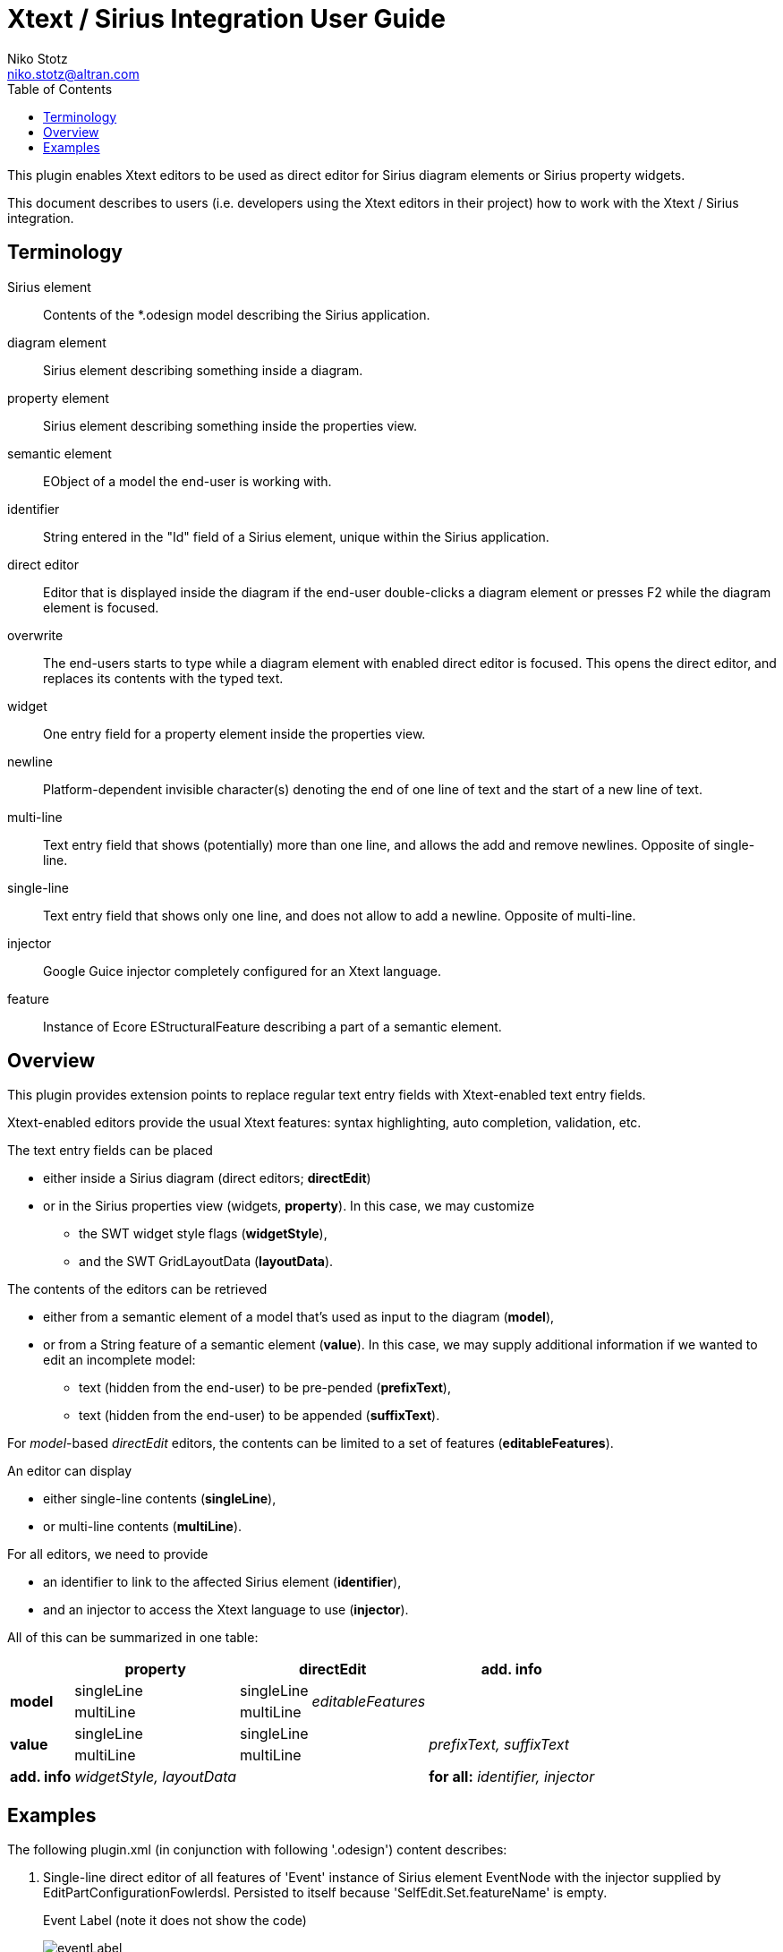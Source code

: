 = Xtext / Sirius Integration User Guide
Niko Stotz <niko.stotz@altran.com>
:toc:
:miscellaneous.tabsize: 2
:icons: font

This plugin enables Xtext editors to be used as direct editor for Sirius diagram elements or Sirius property widgets.

This document describes to users (i.e. developers using the Xtext editors in their project) how to work with the Xtext / Sirius integration.

== Terminology

Sirius element::
	Contents of the *.odesign model describing the Sirius application.
	
diagram element::
	Sirius element describing something inside a diagram.
	
property element::
	Sirius element describing something inside the properties view.
	
semantic element::
	EObject of a model the end-user is working with.
	
identifier::
	String entered in the "Id" field of a Sirius element, unique within the Sirius application.
	
direct editor::
	Editor that is displayed inside the diagram if the end-user double-clicks a diagram element or presses F2 while the diagram element is focused.

overwrite::
	The end-users starts to type while a diagram element with enabled direct editor is focused. This opens the direct editor, and replaces its contents with the typed text.
	
widget::
	One entry field for a property element inside the properties view.

newline::
	Platform-dependent invisible character(s) denoting the end of one line of text and the start of a new line of text.
	
multi-line::
	Text entry field that shows (potentially) more than one line, and allows the add and remove newlines. Opposite of single-line.
	
single-line::
	Text entry field that shows only one line, and does not allow to add a newline. Opposite of multi-line.
	
injector::
	Google Guice injector completely configured for an Xtext language.
	
feature::
	Instance of Ecore EStructuralFeature describing a part of a semantic element.
	

== Overview
This plugin provides extension points to replace regular text entry fields with Xtext-enabled text entry fields.

Xtext-enabled editors provide the usual Xtext features: syntax highlighting, auto completion, validation, etc.

The text entry fields can be placed 

* either inside a Sirius diagram (direct editors; *directEdit*)
* or in the Sirius properties view (widgets, *property*). In this case, we may customize
** the SWT widget style flags (*widgetStyle*),
** and the SWT GridLayoutData (*layoutData*).

The contents of the editors can be retrieved 

* either from a semantic element of a model that's used as input to the diagram (*model*),
* or from a String feature of a semantic element (*value*). In this case, we may supply additional information if we wanted to edit an incomplete model:
** text (hidden from the end-user) to be pre-pended (*prefixText*),
** text (hidden from the end-user) to be appended (*suffixText*).

For _model_-based _directEdit_ editors, the contents can be limited to a set of features (*editableFeatures*).

An editor can display

* either single-line contents (*singleLine*),
* or multi-line contents (*multiLine*).

For all editors, we need to provide

* an identifier to link to the affected Sirius element (*identifier*),
* and an injector to access the Xtext language to use (*injector*).
	

All of this can be summarized in one table:

[options="autowidth"]
|====
|	^.<| *property*	2+^.<| *directEdit*	| *add. info*

.2+.^| *model*	| singleLine	| singleLine	.2+.^| _editableFeatures_	|
	| multiLine	| multiLine |

.2+.^| *value*	| singleLine	2+| singleLine	.2+.^| _prefixText, suffixText_
	| multiLine	2+| multiLine 

| *add. info*	| _widgetStyle, layoutData_ 2+| 	| *for all:* _identifier, injector_
|====

== Examples
The following +plugin.xml+ (in conjunction with following '.odesign') content describes:

:warnings: false

<1> Single-line direct editor of all features of 'Event' instance of Sirius element +EventNode+ with the injector supplied by +EditPartConfigurationFowlerdsl+. 
Persisted to itself because 'SelfEdit.Set.featureName' is empty.
+
.Event Label (note it does not show the code)
image:images/eventLabel.png[]
+
.Event Editor
image:images/eventEditor.png[]

<2> Single-line direct editor of features +{event, guard}+ for the center label of 'Transition' instance of Sirius element +TransitionEdge+ with the injector supplied by +EditPartConfigurationFowlerdsl+.
Persisted to itself because 'SelfEdit.Set.featureName' is empty.
+
.Transition Label (note it does have additional text at the end)
image:images/transitionLabel.png[]
+
.Transition Editor
image:images/transitionEditor.png[]

<3> Multi-line direct editor of 'description" feature of 'State' instance of Sirius element +description+ with the injector supplied by +EditPartConfigurationHtml+.
The attribute value will be prefixed by an HTML header and suffixed by an HTML footer.
Persisted to 'State.description' because of 'DescriptionEdit.Set.featureName=description'.
+
.Description Label (note it does have additional text at the front)
image:images/descriptionLabel.png[]
+
.Description Editor
image:images/descriptionEditor.png[]

<4> Single-line property widget of 'guard' feature of 'Event' instance of Sirius element +EventGuardId+ with the injector supplied by +EefConfigurationFowlerdsl+.
Persisted to 'Event.guard' because of 'EventGuardId.Set.featureName=guard'.
+
.Event Guard Property Widget
image:images/guardProperty.png[]

<5> Multi-line property widget of 'description' feature of 'State' instance of Sirius element +StateDescriptionId+ with the injector supplied by +EefConfigurationHtml+.
The attribute value will be prefixed by an HTML header and suffixed by an HTML footer.
Persisted to 'State.description' because of 'StateDescriptionId.Set.featureName=description'.
+
.State Description Property Widget
image:images/descriptionProperty.png[]

:warnings: true
	
.plugin.xml
[source,xml]
----
<extension point="com.altran.general.integration.xtextsirius.xtextDirectEdit">
<1>	<xtextDirectEditModel
		configClass="org.eclipse.xtext.example.fowlerdsl.viewpoint.xtextsirius.editPart.EditPartConfigurationFowlerdsl"
		identifier="EventNode"/>
<2>	<xtextDirectEditModel
		configClass="org.eclipse.xtext.example.fowlerdsl.viewpoint.xtextsirius.editPart.EditPartConfigurationFowlerdsl"
		identifier="TransitionEdge">
		<editableFeature name="event"/>
		<editableFeature name="guard"/>
	</xtextDirectEditModel>
<3>	<xtextDirectEditValue
		configClass="org.eclipse.xtext.example.fowlerdsl.viewpoint.xtextsirius.editPart.EditPartConfigurationHtml"
		identifier="description"
		multiLine="true"
		prefixText="&lt;html&gt;&lt;head&gt;&lt;title&gt;t&lt;/title&gt;&lt;/head&gt;&lt;body&gt;"
		suffixText="&lt;/body&gt;&lt;/html&gt;"/>
</extension>

<extension point="com.altran.general.integration.xtextsirius.xtextProperty">
<4>	<xtextPropertyModel
		configClass="org.eclipse.xtext.example.fowlerdsl.viewpoint.xtextsirius.eef.EefConfigurationFowlerdsl"
		identifier="EventGuardId"/>
<5>	<xtextPropertyValue
		configClass="org.eclipse.xtext.example.fowlerdsl.viewpoint.xtextsirius.eef.EefConfigurationHtml"
		identifier="StateDescriptionId"
		multiLine="true"
		prefixText="&lt;html&gt;&lt;head&gt;&lt;title&gt;t&lt;/title&gt;&lt;/head&gt;&lt;body&gt;"
		suffixText="&lt;/body&gt;&lt;/html&gt;"/>
</extension>
----

.fowlerdsl.odesign
[postsubs="quotes,callouts"]
----
platform:/resource/org.eclipse.xtext.example.fowlerdsl.viewpoint/description/fowlerdsl.odesign
	+ fowlerdsl
		+ Statemachine
			+ Statemachine Diagram
				+ Default
<2>					+ *TransitionEdge* 
							id=TransitionEdge
							domainClass=statemachine.Transition
							labelDirectEdit=SelfEdit
						+ Edge Style solid
							+ *Center Label Style*
								labelExpression="ocl:self.event.name.concat( ' as Label')"
					+ EventsContainer
<1>						+ *EventNode*
								id=EventNode
								domainClass=statemachine.Event
								labelDirectEdit=SelfEdit
							+ *Square gray*
								labelExpression="ocl:self.name.concat(if(self.guard.oclIsUndefined()) then \'' else ' [' + self.guard.toString() + \']' endif)"
					+ CommandsContainer
					+ StateNode
<3>						+ *description*
								id=description
								domainClass=statemachine.State
								labelDirectEdit=DescriptionEdit
							+ *square gray*
								labelExpression="ocl:'Desc: '.concat(self.description)"
					+ Section DefaultSection
						+ Direct Edit Label SimpleTextEdit
<3>						+ *Direct Edit Label DescriptionEdit*
								inputLabelExpression="feature:description"
							+ Edit Mask Variables {0}
							+ Begin
								+ *Set description*
									featureName=description
<1><2>					+ *Direct Edit Label SelfEdit*
								inputLabelExpression="var:self"
							+ Edit Mask Variables {0}
							+ Begin
								+ *Set*
									featureName=_«empty»_
			+ org.eclipse.xtext.example.fowlerdsl.viewpoint.Services
		+ Properties
			+ Default
				+ Default
					+ EventProperties
							domainClass=statemachine.Event
						+ Text
<4>						+ *EventGuardId*
								id=EventGuardId
								valueExpression="feature:guard"
							+ Begin
								+ *Set guard*
									featureName=guard
									valueExpression="var:newValue"
					+ StateProperties
							domainClass=statemachine.State
						+ Text
<5>						+ *StateDescriptionId*
								id=StateDescriptionId
								valueExpression="feature:description"
							+ Begin
								+ *Set description*
									featureName=description
									valueExpression="var:newValue"
platform:/resource/org.eclipse.xtext.example.fowlerdsl/model/generated/Statemachine.ecore
----

.Screenshot of fowlerdsl.odesign
image:images/exampleOdesign.png[]

